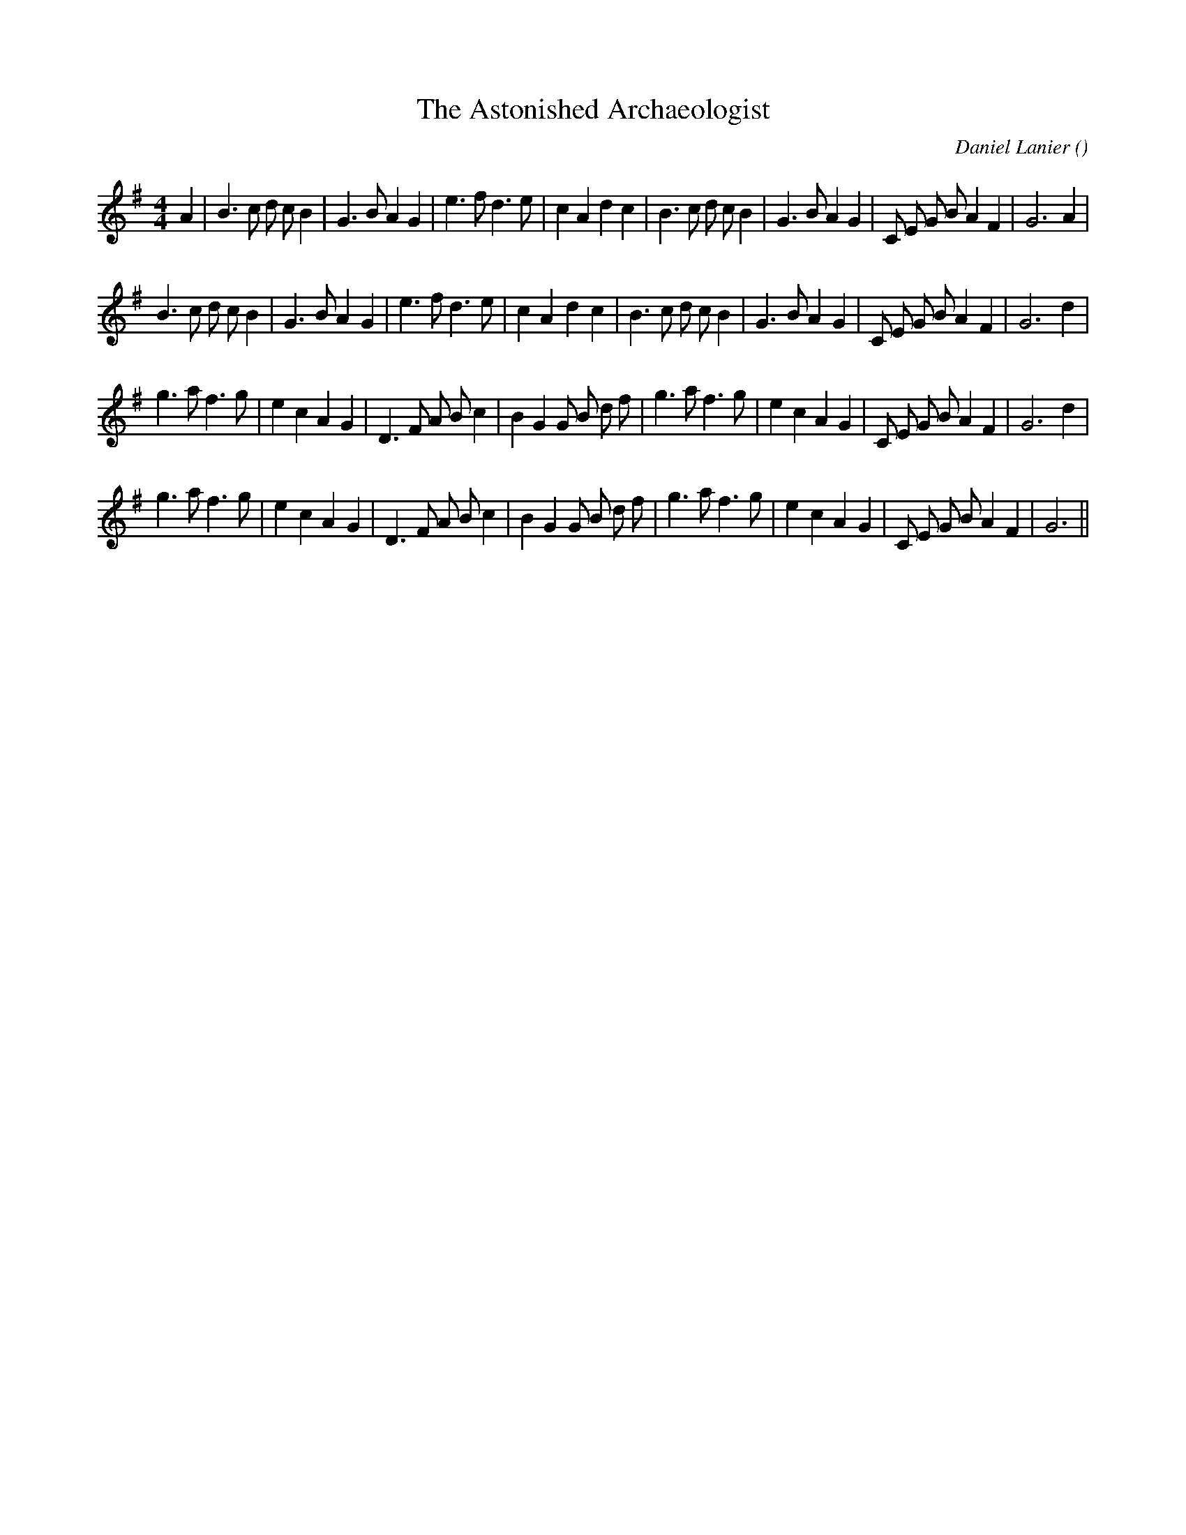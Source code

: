 X:1
T: The Astonished Archaeologist
N:
C:Daniel Lanier
S:Tune is: Goff Hall
A:
O:
R:
M:4/4
K:G
I:speed 220
%W: A1
% voice 1 (1 lines, 35 notes)
K:G
M:4/4
L:1/16
A4 |B6 c2 d2 c2 B4 |G6 B2 A4 G4 |e6 f2 d6 e2 |c4 A4 d4 c4 |B6 c2 d2 c2 B4 |G6 B2 A4 G4 |C2 E2 G2 B2 A4 F4 |G12 A4 |
%W: A2
% voice 1 (1 lines, 34 notes)
B6 c2 d2 c2 B4 |G6 B2 A4 G4 |e6 f2 d6 e2 |c4 A4 d4 c4 |B6 c2 d2 c2 B4 |G6 B2 A4 G4 |C2 E2 G2 B2 A4 F4 |G12 d4 |
%W: B1
% voice 1 (1 lines, 35 notes)
g6 a2 f6 g2 |e4 c4 A4 G4 |D6 F2 A2 B2 c4 |B4 G4 G2 B2 d2 f2 |g6 a2 f6 g2 |e4 c4 A4 G4 |C2 E2 G2 B2 A4 F4 |G12 d4 |
%W: B2
% voice 1 (1 lines, 34 notes)
g6 a2 f6 g2 |e4 c4 A4 G4 |D6 F2 A2 B2 c4 |B4 G4 G2 B2 d2 f2 |g6 a2 f6 g2 |e4 c4 A4 G4 |C2 E2 G2 B2 A4 F4 |G12 ||
